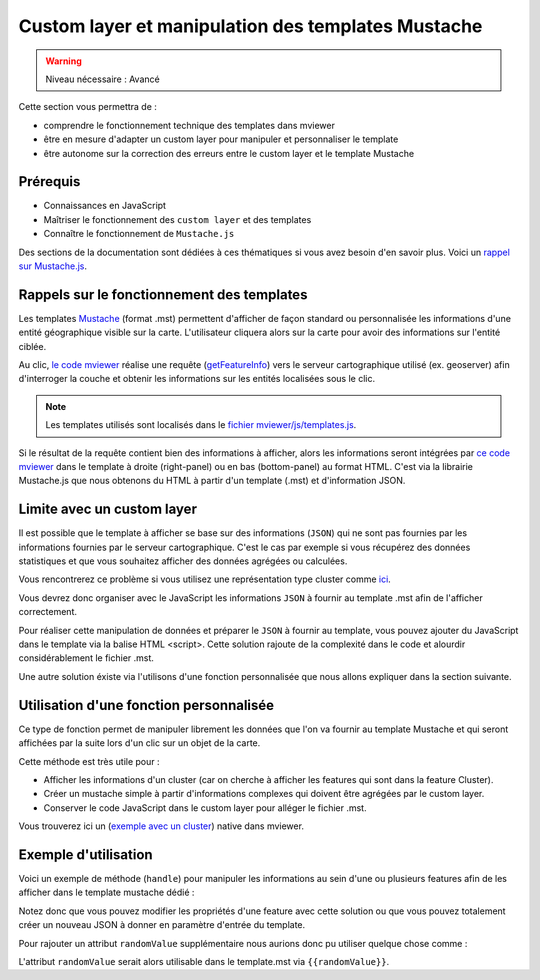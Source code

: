 .. Authors :
.. mviewer team

.. _customlayertemplate:


Custom layer et manipulation des templates Mustache
###################################################



.. warning::
    Niveau nécessaire : Avancé

Cette section vous permettra de :

* comprendre le fonctionnement technique des templates dans mviewer
* être en mesure d'adapter un custom layer pour manipuler et personnaliser le template
* être autonome sur la correction des erreurs entre le custom layer et le template Mustache


Prérequis
----------

- Connaissances en JavaScript 
- Maîtriser le fonctionnement des ``custom layer`` et des templates
- Connaître le fonctionnement de ``Mustache.js``

Des sections de la documentation sont dédiées à ces thématiques si vous avez besoin d'en savoir plus.
Voici un `rappel sur Mustache.js <https://zetcode.com/javascript/mustache/>`_.


Rappels sur le fonctionnement des templates
--------------------------------------------

Les templates `Mustache <https://mustache.github.io/>`_ (format .mst) permettent d'afficher de façon standard ou personnalisée les informations d'une entité géographique visible sur la carte.
L'utilisateur cliquera alors sur la carte pour avoir des informations sur l'entité ciblée.

Au clic, `le code mviewer <https://github.com/mviewer/mviewer/blob/master/js/info.js#L304>`_ réalise une requête (`getFeatureInfo <https://docs.geoserver.org/stable/en/user/services/wms/reference.html#getfeatureinfo>`_) vers le serveur cartographique utilisé (ex. geoserver) afin d'interroger la couche et obtenir les informations sur les entités localisées sous le clic.

.. note::
    Les templates utilisés sont localisés dans le `fichier mviewer/js/templates.js <https://github.com/mviewer/mviewer/blob/master/js/templates.js>`_.

Si le résultat de la requête contient bien des informations à afficher, alors les informations seront intégrées par `ce code mviewer <https://github.com/mviewer/mviewer/blob/d862151406effda754999aed570d71fdcf923889/js/info.js#L726>`_ dans le template à droite (right-panel) ou en bas (bottom-panel) au format HTML. C'est via la librairie Mustache.js que nous obtenons du HTML à partir d'un template (.mst) et d'information JSON.

.. image:: ../_images/develop/applytemplate.png
              :alt: schema apply template
              :align: center
              :width: 500

Limite avec un custom layer
----------------------------

Il est possible que le template à afficher se base sur des informations (``JSON``) qui ne sont pas fournies par les informations fournies par le serveur cartographique.
C'est le cas par exemple si vous récupérez des données statistiques et que vous souhaitez afficher des données agrégées ou calculées.

Vous rencontrerez ce problème si vous utilisez une représentation type cluster comme `ici <https://github.com/mviewer/mviewer/blob/master/customlayers/cluster.js>`_.

Vous devrez donc organiser avec le JavaScript les informations ``JSON`` à fournir au template .mst afin de l'afficher correctement.

Pour réaliser cette manipulation de données et préparer le ``JSON`` à fournir au template, vous pouvez ajouter du JavaScript dans le template via la balise HTML <script>.
Cette solution rajoute de la complexité dans le code et alourdir considérablement le fichier .mst.

Une autre solution éxiste via l'utilisons d'une fonction personnalisée que nous allons expliquer dans la section suivante.

Utilisation d'une fonction personnalisée
----------------------------------------

Ce type de fonction permet de manipuler librement les données que l'on va fournir au template Mustache et qui seront affichées par la suite lors d'un clic sur un objet de la carte.

Cette méthode est très utile pour :

- Afficher les informations d'un cluster (car on cherche à afficher les features qui sont dans la feature Cluster).
- Créer un mustache simple à partir d'informations complexes qui doivent être agrégées par le custom layer.
- Conserver le code JavaScript dans le custom layer pour alléger le fichier .mst.

Vous trouverez ici un (`exemple avec un cluster <https://github.com/mviewer/mviewer/blob/master/customlayers/cluster.js#L87>`_) native dans mviewer.

Exemple d'utilisation
----------------------

Voici un exemple de méthode (``handle``) pour manipuler les informations au sein d'une ou plusieurs features afin de les afficher dans le template mustache dédié :

.. code-block:: javascript
  :linenos:

    /**
    * Obligatoire pour que le template mustache fonctionne avec les clusters
    * @param {Array} clusters 
    * @param {Object} views 
    */
    const _handle = function(clusters, views) {
        if (clusters.length > 0) {
        var l = mviewer.getLayer("myclusterlayerid");
        var elements = [];
        var html;
        var panel = "";
        // ici on parcours toutes les features pour accéder au contenu et manipuler les propriétés
        // on pourra par exemple rajouter pour une entité de nouveaux attributs ou d'autres données supplémentaires
        clusters.forEach(c => {
            // ICI ON CREER MANUELLEMENT LES FEATURES POUR MUSTACHE ET LE TEMPLATE POUR V3.5 ET ANTERIEUR
            if (c?.properties) {
                // v<3.5
                elements = elements.concat(
                    c.properties.features.map(d => 
                        ({
                            properties: d.getProperties()
                        })
                    )
                )
            } else {
                // v>=3.5
                elements = elements.concat(
                    c?.getProperties()?.features || c.properties.features
                );
            }
        })
        // Création du HTML à partir du template et des features issues de la manipulation des données
        if (l.template) {
            html = info.templateHTMLContent(elements, l);
        } else {
            html = info.formatHTMLContent(elements, l);
        }
        // force l'affichage selon le mode mobile ou desktop
        if (configuration.getConfiguration().mobile) {
            panel = "modal-panel";
        } else {
            panel = "right-panel"
        }
        var view = views[panel];
        view.layers.push({
            "id": view.layers.length + 1,
            "firstlayer": true,
            "manyfeatures": (elements.length > 1),
            "nbfeatures": elements.length,
            "name": l.name,
            "layerid": "myclusterlayerid",
            "theme_icon": l.icon,
            "html": html
        });
        }
    };
    // déclarer la fonction _handle pour ce custom layer à sa création
    new CustomLayer(ID_LAYER, layer, null, _handle);


Notez donc que vous pouvez modifier les propriétés d'une feature avec cette solution ou que vous pouvez totalement créer un nouveau JSON à donner en paramètre d'entrée du template.

Pour rajouter un attribut ``randomValue`` supplémentaire nous aurions donc pu utiliser quelque chose comme : 

.. code-block:: javascript
  :linenos:

    elements = elements.concat(
        c.properties.features.map(d => 
            ({
                properties: {
                    ...d.getProperties(),
                    randomValue: math.random()
                }
            })
        )
    )

L'attribut ``randomValue`` serait alors utilisable dans le template.mst via ``{{randomValue}}``.